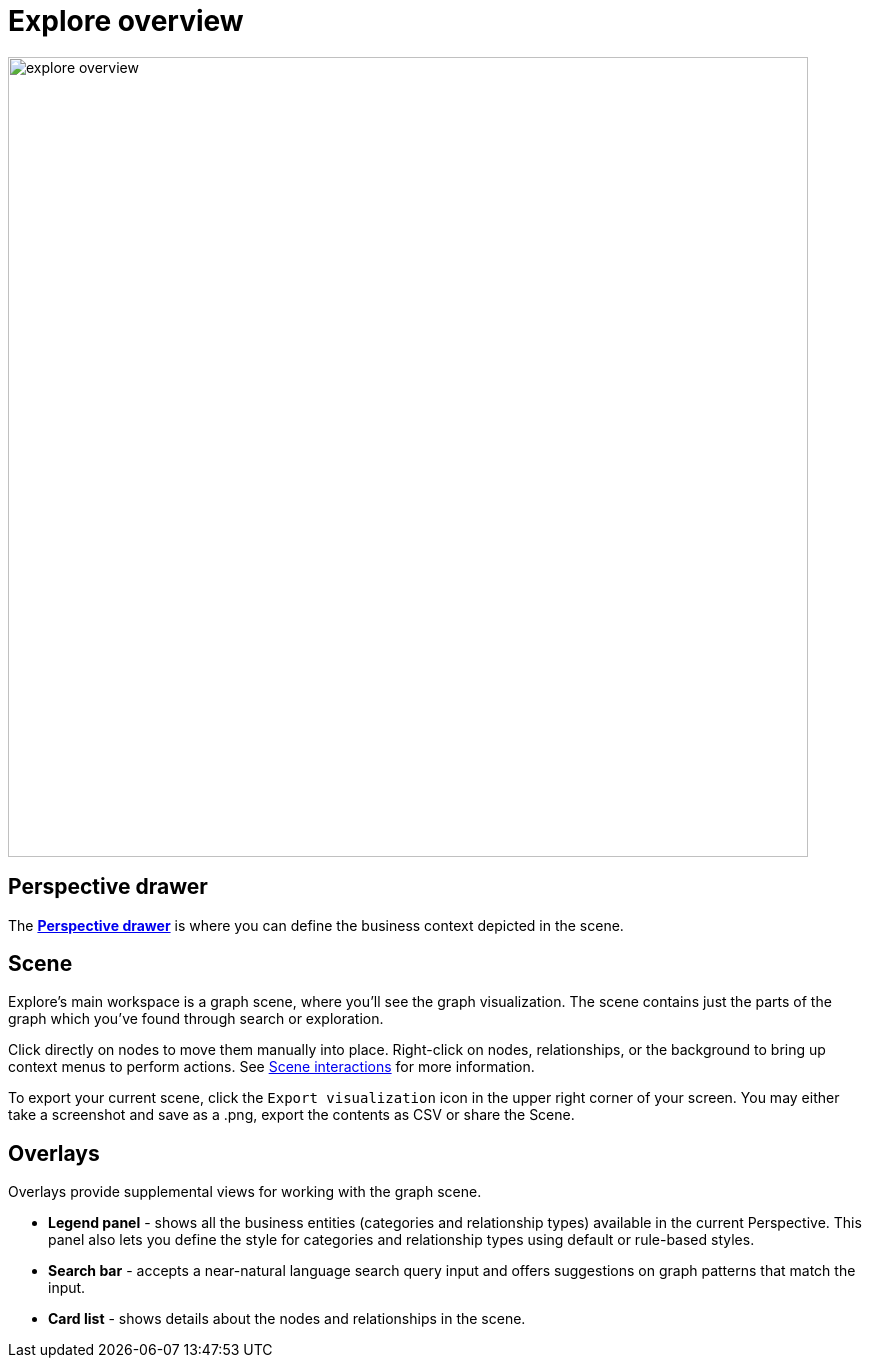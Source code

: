 [[explore-overview]]
= Explore overview
:description: This section describes how to use the Explore tool.

[.shadow]
image::explore-overview.png[width=800]

== Perspective drawer

The xref:explore/explore-visual-tour/perspective-drawer.adoc[*Perspective drawer*] is where you can define the business context depicted in the scene.

== Scene

Explore's main workspace is a graph scene, where you'll see the graph visualization.
The scene contains just the parts of the graph which you've found through search or exploration.

Click directly on nodes to move them manually into place.
Right-click on nodes, relationships, or the background to bring up context menus to perform actions.
See xref:explore/explore-visual-tour/scene-interactions.adoc[Scene interactions] for more information.

To export your current scene, click the `Export visualization` icon in the upper right corner of your screen.
You may either take a screenshot and save as a .png, export the contents as CSV or share the Scene.



== Overlays

Overlays provide supplemental views for working with the graph scene.

* *Legend panel* - shows all the business entities (categories and relationship types) available in the current Perspective.
This panel also lets you define the style for categories and relationship types using default or rule-based styles.
* *Search bar* - accepts a near-natural language search query input and offers suggestions on graph patterns that match the input.
* *Card list* - shows details about the nodes and relationships in the scene.